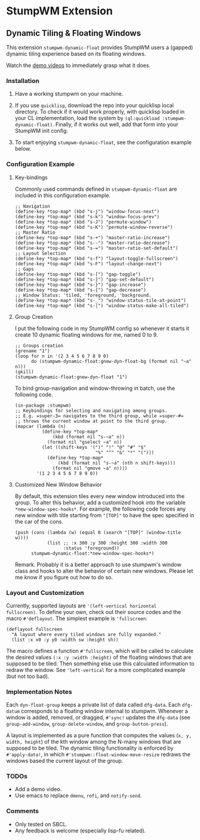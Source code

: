 * StumpWM Extension

** Dynamic Tiling & Floating Windows 

This extension =stumpwm-dynamic-float= provides StumpWM users a
(gapped) dynamic tiling experience based on its floating windows.

Watch the [[https://www.reddit.com/r/stumpwm/comments/n7daiy/floating_dynamic_tiling/][demo videos]] to immediately grasp what it does.

*** Installation

1. Have a working stumpwm on your machine.

2. If you use =quicklisp=, download the repo into your quicklisp
   local directory. To check if it would work properly, with
   quicklisp loaded in your CL implementation, load the system by
   =(ql:quickload :stumpwm-dynamic-float)=. Finally, if it works
   out well, add that form into your StumpWM init config.

3. To start enjoying =stumpwm-dynamic-float=, see the configuration
   example below.

*** Configuration Example

**** Key-bindings

Commonly used commands defined in =stumpwm-dynamic-float= are
included in this configuration example.

#+begin_src common-lisp
;; Navigation
(define-key *top-map* (kbd "s-j") "window-focus-next")
(define-key *top-map* (kbd "s-k") "window-focus-prev")
(define-key *top-map* (kbd "s-J") "permute-window")
(define-key *top-map* (kbd "s-K") "permute-window-reverse")
;; Master Ratio
(define-key *top-map* (kbd "s-+") "master-ratio-increase")
(define-key *top-map* (kbd "s--") "master-ratio-decrease")
(define-key *top-map* (kbd "s-=") "master-ratio-set-default")
;; Layout Selection
(define-key *top-map* (kbd "s-f") "layout-toggle-fullscreen")
(define-key *top-map* (kbd "s-F") "layout-change-next")
;; Gaps
(define-key *top-map* (kbd "s-[") "gap-toggle")
(define-key *top-map* (kbd "s-]") "gap-set-default")
(define-key *top-map* (kbd "s-}") "gap-increase")
(define-key *top-map* (kbd "s-{") "gap-decrease")
;; Window Status: 'tiled, 'foreground, 'background.
(define-key *top-map* (kbd "s-_") "window-status-tile-at-point")
(define-key *top-map* (kbd "s-|") "window-status-make-all-tiled")
#+end_src

**** Group Creation

I put the following code in my StumpWM config so whenever it
starts it create 10 dynamic floating windows for me, named 0
to 9.

#+begin_src common-lisp
;; Groups creation
(grename "1")
(loop for n in '(2 3 4 5 6 7 8 9 0)
      do (stumpwm-dynamic-float:gnew-dyn-float-bg (format nil "~a" n)))
(gkill)
(stumpwm-dynamic-float:gnew-dyn-float "1")
#+end_src

To bind group-navigation and window-throwing in batch, use the
following code.

#+begin_src common-lisp
(in-package :stumpwm)
;; Keybindings for selecting and navigating among groups.
;; E.g. =super-3= navigates to the third group, while =super-#=
;; throws the current window at point to the third group.
(mapcar (lambda (n)
          (define-key *top-map*
              (kbd (format nil "s-~a" n))
            (format nil "gselect ~a" n))
          (let ((shift-keys '(")" "!" "@" "#" "$"
                              "%" "^" "&" "*" "(")))
            (define-key *top-map*
                (kbd (format nil "s-~a" (nth n shift-keys)))
              (format nil "gmove ~a" n))))
        '(1 2 3 4 5 6 7 8 9 0))
#+end_src

**** Customized New Window Behavior

By default, this extension tiles every new window introduced into
the group. To alter this behavior, add a customized hook into the
variable =*new-window-spec-hooks*=. For example, the following code
forces any new window with title starting from ="[TOP]"= to have
the spec specified in the car of the cons.

#+begin_src common-lisp
(push (cons (lambda (w) (equal 0 (search "[TOP]" (window-title w))))
            (list ;; :x 300 :y 300 :height 300 :width 300
                  :status 'foreground))
      stumpwm-dynamic-float:*new-window-spec-hooks*)
#+end_src

Remark. Probably it is a better approach to use stumpwm's window
class and hooks to alter the behavior of certain new windows.
Please let me know if you figure out how to do so.


*** Layout and Customization

Currently, supported layouts are ='(left-vertical horizontal
fullscreen)=. To define your own, check out their source codes and
the macro =#'deflayout=. The simplest example is ='fullscreen=:

#+begin_src common-lisp
(deflayout fullscreen
  "A layout where every tiled windows are fully expanded."
  (list :x x0 :y y0 :width sw :height sh))
#+end_src

The macro defines a function =#'fullscreen=, which will be called
to calculate the desired values =(:x :y :width :height)= of the
floating windows that are supposed to be tiled. Then something
else use this calculated information to redraw the window. See
='left-vertical= for a more complicated example (but not too bad).

*** Implementation Notes

Each =dyn-float-group= keeps a private list of data called
=dfg-data=. Each =dfg-datum= corresponds to a floating window
internal to stumpwm. Whenever a window is added, removed, or
dragged, =#'sync!= updates the =dfg-data= (see =group-add-window=,
=group-delete-window=, and =group-button-press=).

A layout is implemented as a pure function that computes the
values (=x, y, width, height=) of the kth window among the N-many
windows that are supposed to be tiled. The dynamic tiling
functionality is enforced by =#'apply-data!=, in which
=#'stumpwm::float-window-move-resize= redraws the windows based the
current layout of the group.

*** TODOs

+ Add a demo video.
+ Use emacs to replace =dmenu=, =rofi=, and =notify-send=.

*** Comments

+ Only tested on SBCL.
+ Any feedback is welcome (especially lisp-fu related).
